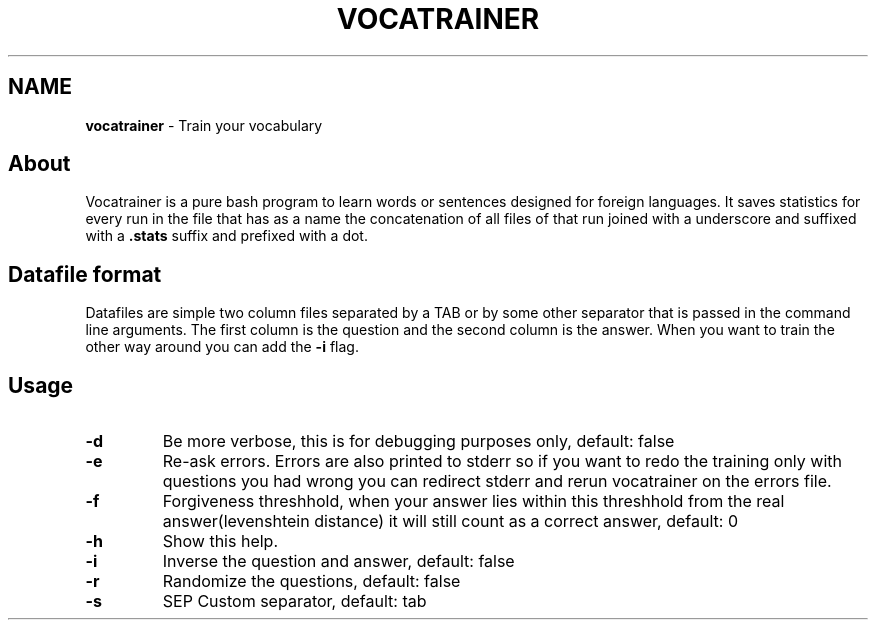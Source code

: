 .\" generated with Ronn/v0.7.3
.\" http://github.com/rtomayko/ronn/tree/0.7.3
.
.TH "VOCATRAINER" "1" "October 2014" "" ""
.
.SH "NAME"
\fBvocatrainer\fR \- Train your vocabulary
.
.SH "About"
Vocatrainer is a pure bash program to learn words or sentences designed for
foreign languages\. It saves statistics for every run in the file that has as a
name the concatenation of all files of that run joined with a underscore and
suffixed with a \fB.stats\fR suffix and prefixed with a dot\.
.
.SH "Datafile format"
Datafiles are simple two column files separated by a TAB or by some other separator that is passed in the command line arguments\. The first column is the question and the second column is the answer\. When you want to train the other way around you can add the \fB\-i\fR flag\.
.
.SH "Usage"
.
.TP
\fB\-d\fR
Be more verbose, this is for debugging purposes only, default: false
.
.TP
\fB\-e\fR
Re\-ask errors\. Errors are also printed to stderr so if you want to redo the training only with questions you had wrong you can redirect stderr and rerun vocatrainer on the errors file\.
.
.TP
\fB\-f\fR
Forgiveness threshhold, when your answer lies within this threshhold from the real answer(levenshtein distance) it will still count as a correct answer, default: 0
.
.TP
\fB\-h\fR
Show this help\.
.
.TP
\fB\-i\fR
Inverse the question and answer, default: false
.
.TP
\fB\-r\fR
Randomize the questions, default: false
.
.TP
\fB\-s\fR
SEP Custom separator, default: tab
.
